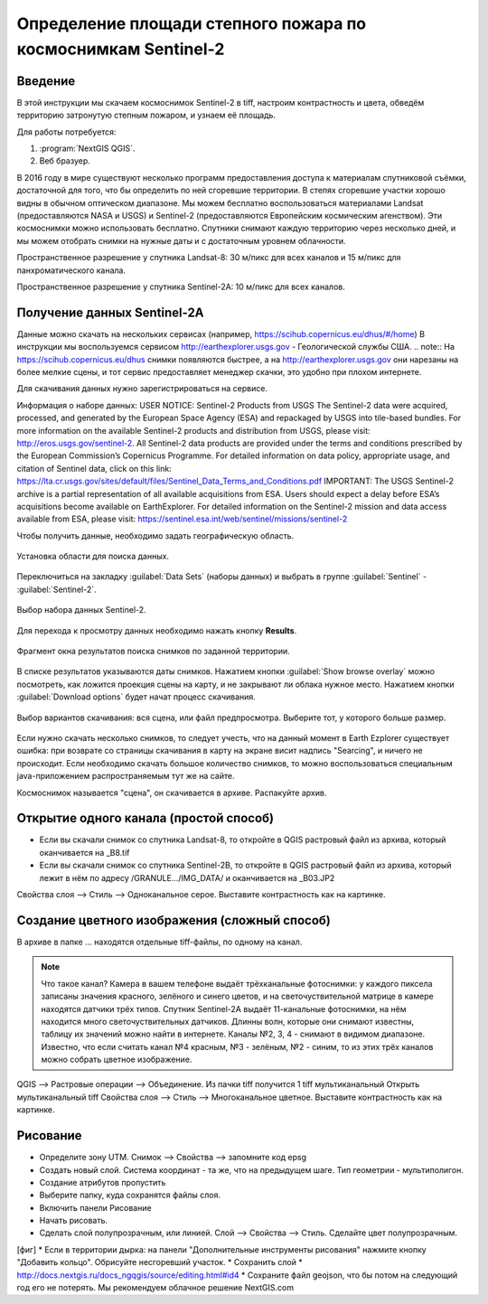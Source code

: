 .. sectionauthor:: Артём Светлов <artem.svetlov@nextgis.ru>

.. _howto_steppe_fire_sentinel:

Определение площади степного пожара по космоснимкам Sentinel-2
================================================================

Введение
----------------------------

В этой инструкции мы скачаем космоснимок Sentinel-2 в tiff, 
настроим контрастность и цвета, 
обведём территорию затронутую степным пожаром,
и узнаем её площадь.
 
Для работы потребуется:

#. :program:`NextGIS QGIS`.
#. Веб бразуер.


В 2016 году в мире существуют несколько программ предоставления доступа к материалам спутниковой съёмки, достаточной для того, что бы определить по ней сгоревшие территории. В степях сгоревшие участки хорошо видны в обычном оптическом диапазоне. Мы можем бесплатно воспользоваться материалами Landsat (предоставляются NASA и USGS) и Sentinel-2 (предоставляются Европейским космическим агенством). Эти космоснимки можно использовать бесплатно. Спутники снимают каждую территорию через несколько дней, и мы можем отобрать снимки на нужные даты и с достаточным уровнем облачности.

Пространственное разрешение у спутника Landsat-8: 30 м/пикс для всех каналов и 15 м/пикс для панхроматического канала.

Пространственное разрешение у спутника Sentinel-2A: 10 м/пикс для всех каналов.


Получение данных Sentinel-2A
----------------------------

Данные можно скачать на нескольких сервисах (например, https://scihub.copernicus.eu/dhus/#/home)
В инструкции мы воспользуемся сервисом http://earthexplorer.usgs.gov - 
Геологической службы США.
.. note:: На https://scihub.copernicus.eu/dhus снимки появляются быстрее, а на http://earthexplorer.usgs.gov они нарезаны на более мелкие сцены, и тот сервис предоставляет менеджер скачки, это удобно при плохом интернете.

Для скачивания данных нужно зарегистрироваться на сервисе.


Информация о наборе данных: 
USER NOTICE:  Sentinel-2 Products from USGS
The Sentinel-2 data were acquired, processed, and generated by the European Space Agency (ESA) and repackaged by USGS into tile-based bundles.  For more information on the available Sentinel-2 products and distribution from USGS, please visit: http://eros.usgs.gov/sentinel-2. 
All Sentinel-2 data products are provided under the terms and conditions prescribed by the European Commission’s Copernicus Programme.  For detailed information on data policy, appropriate usage, and citation of Sentinel data, click on this link: https://lta.cr.usgs.gov/sites/default/files/Sentinel_Data_Terms_and_Conditions.pdf
IMPORTANT: The USGS Sentinel-2 archive is a partial representation of all available acquisitions from ESA. Users should expect a delay before ESA’s acquisitions become available on EarthExplorer. For detailed information on the Sentinel-2 mission and data access available from ESA, please visit: https://sentinel.esa.int/web/sentinel/missions/sentinel-2

Чтобы получить данные, необходимо задать географическую область.

.. figure:: _static/reliefEarthExplorer01.png
   :name: howto_reliefEarthExplorer01
   :align: center
   :width: 15cm

   Установка области для поиска данных.

Переключиться на закладку :guilabel:`Data Sets` (наборы данных) и выбрать в 
группе :guilabel:`Sentinel` - :guilabel:`Sentinel-2`.

.. figure:: _static/sentinelEarthExplorer02.png
   :name: howto_sentinelEarthExplorer02.png
   :align: center
   :width: 15cm

   Выбор набора данных Sentinel-2.


Для перехода к просмотру данных необходимо нажать кнопку **Results**.

.. figure:: _static/sentinelEarthExplorer03.png
   :name: howto_sentinelEarthExplorer03.png
   :align: center
   :width: 15cm
   
   Фрагмент окна результатов поиска снимков по заданной территории.

В списке результатов указываются даты снимков. Нажатием кнопки :guilabel:`Show browse overlay` можно 
посмотреть, как ложится проекция сцены на карту, и не закрывают ли облака нужное место. Нажатием кнопки 
:guilabel:`Download options` будет начат процесс скачивания.


.. figure:: _static/sentinelEarthExplorer04.png
   :name: howto_sentinelEarthExplorer04.png
   :align: center
   :width: 15cm
   
   Выбор вариантов скачивания: вся сцена, или файл предпросмотра. Выберите тот, у которого больше размер.

Если нужно скачать несколько снимков, то следует учесть, что на данный момент в
Earth Ezplorer существует ошибка: при возврате со страницы скачивания в карту на 
экране висит надпись "Searcing", и ничего не происходит. Если необходимо скачать
большое количество снимков, то можно воспользоваться специальным java-приложением
распространяемым тут же на сайте.

Космоснимок называется "сцена", он скачивается в архиве. Распакуйте архив.

Открытие одного канала (простой способ)
----------------------------------------------

* Если вы скачали снимок со спутника Landsat-8, то откройте в QGIS растровый файл из архива, который оканчивается на _B8.tif
* Если вы скачали снимок со спутника Sentinel-2B, то откройте в QGIS растровый файл из архива, который лежит в нём по адресу /GRANULE.../IMG_DATA/ и оканчивается на _B03.JP2


Свойства слоя --> Стиль --> Одноканальное серое. Выставите контрастность как на картинке.

Создание цветного изображения (сложный способ)
--------------------------------------------------------

В архиве в папке ... находятся отдельные tiff-файлы, по одному на канал. 

.. note:: 

    Что такое канал? 
    Камера в вашем телефоне выдаёт трёхканальные фотоснимки: у каждого пиксела записаны значения красного, зелёного и синего цветов, и на светочуствительной матрице в камере находятся датчики трёх типов.
    Спутник Sentinel-2A выдаёт 11-канальные фотоснимки, на нём находится много светочуствительных датчиков. Длинны волн, которые они снимают известны, таблицу их значений можно найти в интернете. Каналы №2, 3, 4 - снимают в видимом диапазоне. Известно, что если считать канал №4 красным, №3 - зелёным, №2 - синим, то из этих трёх каналов можно собрать цветное изображение.

QGIS --> Растровые операции --> Объединение.
Из пачки tiff получится 1 tiff мультиканальный
Открыть мультиканальный tiff
Свойства слоя --> Стиль --> Многоканальное цветное. Выставите контрастность как на картинке.


Рисование
-------------------------------

* Определите зону UTM. Снимок --> Свойства --> запомните код epsg
* Создать новый слой. Система координат - та же, что на предыдущем шаге. Тип геометрии - мультиполигон. 
* Создание атрибутов пропустить
* Выберите папку, куда сохранятся файлы слоя.
* Включить панели Рисование
* Начать рисовать.
* Сделать слой полупрозрачным, или линией. Слой --> Свойства --> Стиль. Сделайте цвет полупрозрачным.
[фиг]
* Если в территории дырка: на панели "Дополнительные инструменты рисования" нажмите кнопку "Добавить кольцо". Обрисуйте несгоревший участок. 
* Сохранить слой 
* http://docs.nextgis.ru/docs_ngqgis/source/editing.html#id4
* Сохраните файл geojson, что бы потом на следующий год его не потерять. Мы рекомендуем облачное решение NextGIS.com
